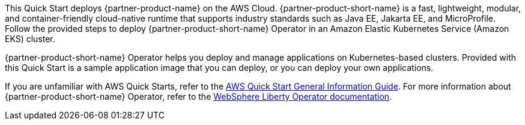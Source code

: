 This Quick Start deploys {partner-product-name} on the AWS Cloud. {partner-product-short-name} is a fast, lightweight, modular, and container-friendly cloud-native runtime that supports industry standards such as Java EE, Jakarta EE, and MicroProfile. Follow the provided steps to deploy {partner-product-short-name} Operator in an Amazon Elastic Kubernetes Service (Amazon EKS) cluster. 

{partner-product-short-name} Operator helps you deploy and manage applications on Kubernetes-based clusters. Provided with this Quick Start is a sample application image that you can deploy, or you can deploy your own applications.

If you are unfamiliar with AWS Quick Starts, refer to the https://fwd.aws/rA69w?[AWS Quick Start General Information Guide^]. For more information about {partner-product-short-name} Operator, refer to the https://ibm.biz/wlo-docs[WebSphere Liberty Operator documentation].

// For advanced information about the product that this Quick Start deploys, refer to the https://{quickstart-github-org}.github.io/{quickstart-project-name}/operational/index.html[Operational Guide^].

// For information about using this Quick Start for migrations, refer to the https://{quickstart-github-org}.github.io/{quickstart-project-name}/migration/index.html[Migration Guide^].
